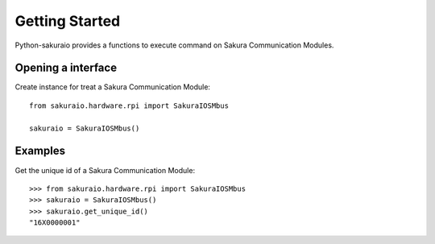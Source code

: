 Getting Started
===============

Python-sakuraio provides a functions to execute command on Sakura Communication Modules.


Opening a interface
-------------------

Create instance for treat a Sakura Communication Module::

    from sakuraio.hardware.rpi import SakuraIOSMbus

    sakuraio = SakuraIOSMbus()


Examples
--------

Get the unique id of a Sakura Communication Module::

    >>> from sakuraio.hardware.rpi import SakuraIOSMbus
    >>> sakuraio = SakuraIOSMbus()
    >>> sakuraio.get_unique_id()
    "16X0000001"
